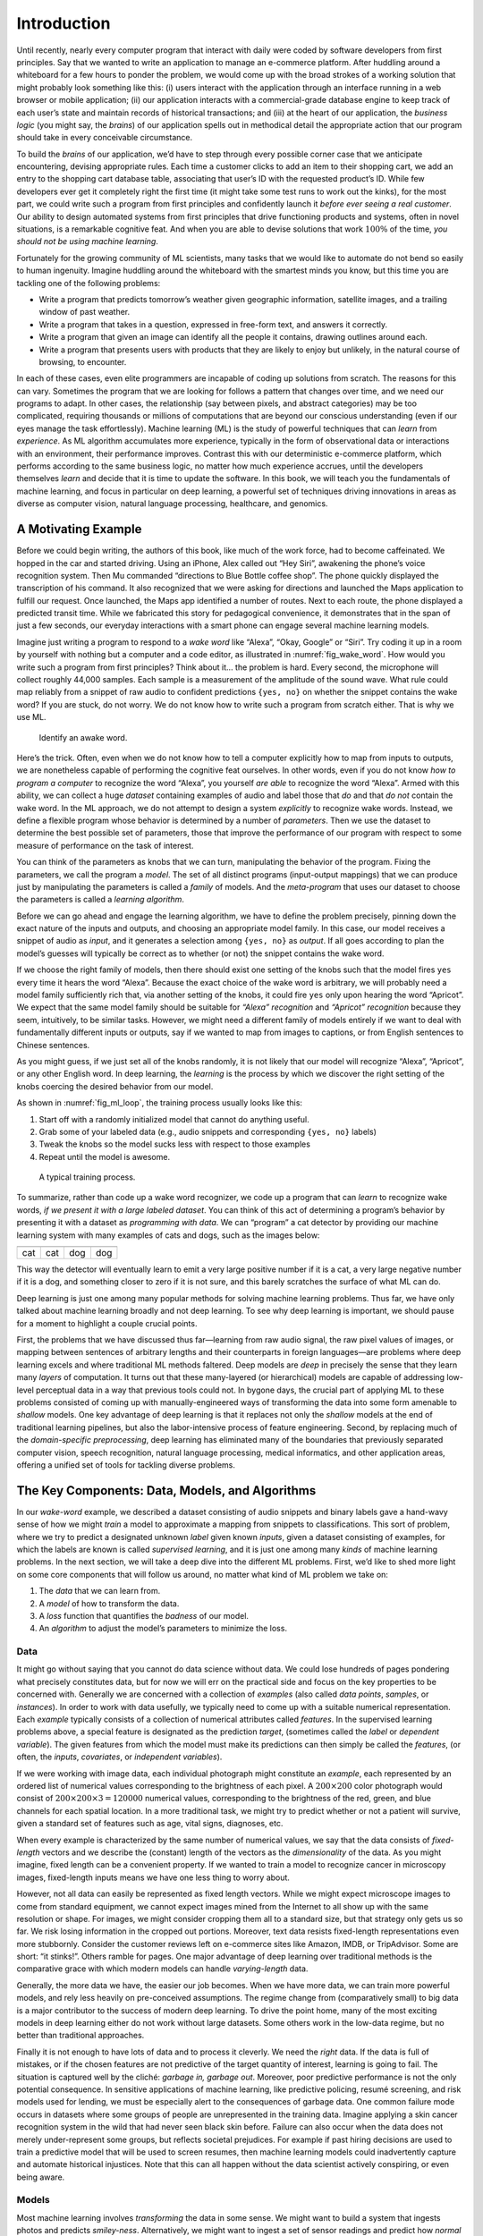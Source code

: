 
.. _chap_introduction:

Introduction
============


Until recently, nearly every computer program that interact with daily
were coded by software developers from first principles. Say that we
wanted to write an application to manage an e-commerce platform. After
huddling around a whiteboard for a few hours to ponder the problem, we
would come up with the broad strokes of a working solution that might
probably look something like this: (i) users interact with the
application through an interface running in a web browser or mobile
application; (ii) our application interacts with a commercial-grade
database engine to keep track of each user’s state and maintain records
of historical transactions; and (iii) at the heart of our application,
the *business logic* (you might say, the *brains*) of our application
spells out in methodical detail the appropriate action that our program
should take in every conceivable circumstance.

To build the *brains* of our application, we’d have to step through
every possible corner case that we anticipate encountering, devising
appropriate rules. Each time a customer clicks to add an item to their
shopping cart, we add an entry to the shopping cart database table,
associating that user’s ID with the requested product’s ID. While few
developers ever get it completely right the first time (it might take
some test runs to work out the kinks), for the most part, we could write
such a program from first principles and confidently launch it *before
ever seeing a real customer*. Our ability to design automated systems
from first principles that drive functioning products and systems, often
in novel situations, is a remarkable cognitive feat. And when you are
able to devise solutions that work :math:`100\%` of the time, *you
should not be using machine learning*.

Fortunately for the growing community of ML scientists, many tasks that
we would like to automate do not bend so easily to human ingenuity.
Imagine huddling around the whiteboard with the smartest minds you know,
but this time you are tackling one of the following problems:

-  Write a program that predicts tomorrow’s weather given geographic
   information, satellite images, and a trailing window of past weather.
-  Write a program that takes in a question, expressed in free-form
   text, and answers it correctly.
-  Write a program that given an image can identify all the people it
   contains, drawing outlines around each.
-  Write a program that presents users with products that they are
   likely to enjoy but unlikely, in the natural course of browsing, to
   encounter.

In each of these cases, even elite programmers are incapable of coding
up solutions from scratch. The reasons for this can vary. Sometimes the
program that we are looking for follows a pattern that changes over
time, and we need our programs to adapt. In other cases, the
relationship (say between pixels, and abstract categories) may be too
complicated, requiring thousands or millions of computations that are
beyond our conscious understanding (even if our eyes manage the task
effortlessly). Machine learning (ML) is the study of powerful techniques
that can *learn* from *experience*. As ML algorithm accumulates more
experience, typically in the form of observational data or interactions
with an environment, their performance improves. Contrast this with our
deterministic e-commerce platform, which performs according to the same
business logic, no matter how much experience accrues, until the
developers themselves *learn* and decide that it is time to update the
software. In this book, we will teach you the fundamentals of machine
learning, and focus in particular on deep learning, a powerful set of
techniques driving innovations in areas as diverse as computer vision,
natural language processing, healthcare, and genomics.

A Motivating Example
--------------------

Before we could begin writing, the authors of this book, like much of
the work force, had to become caffeinated. We hopped in the car and
started driving. Using an iPhone, Alex called out “Hey Siri”, awakening
the phone’s voice recognition system. Then Mu commanded “directions to
Blue Bottle coffee shop”. The phone quickly displayed the transcription
of his command. It also recognized that we were asking for directions
and launched the Maps application to fulfill our request. Once launched,
the Maps app identified a number of routes. Next to each route, the
phone displayed a predicted transit time. While we fabricated this story
for pedagogical convenience, it demonstrates that in the span of just a
few seconds, our everyday interactions with a smart phone can engage
several machine learning models.

Imagine just writing a program to respond to a *wake word* like “Alexa”,
“Okay, Google” or “Siri”. Try coding it up in a room by yourself with
nothing but a computer and a code editor, as illustrated in
:numref:`fig_wake_word`. How would you write such a program from first
principles? Think about it… the problem is hard. Every second, the
microphone will collect roughly 44,000 samples. Each sample is a
measurement of the amplitude of the sound wave. What rule could map
reliably from a snippet of raw audio to confident predictions
``{yes, no}`` on whether the snippet contains the wake word? If you are
stuck, do not worry. We do not know how to write such a program from
scratch either. That is why we use ML.

.. _fig_wake_word:

.. figure:: ../img/wake-word.svg

   Identify an awake word.


Here’s the trick. Often, even when we do not know how to tell a computer
explicitly how to map from inputs to outputs, we are nonetheless capable
of performing the cognitive feat ourselves. In other words, even if you
do not know *how to program a computer* to recognize the word “Alexa”,
you yourself *are able* to recognize the word “Alexa”. Armed with this
ability, we can collect a huge *dataset* containing examples of audio
and label those that *do* and that *do not* contain the wake word. In
the ML approach, we do not attempt to design a system *explicitly* to
recognize wake words. Instead, we define a flexible program whose
behavior is determined by a number of *parameters*. Then we use the
dataset to determine the best possible set of parameters, those that
improve the performance of our program with respect to some measure of
performance on the task of interest.

You can think of the parameters as knobs that we can turn, manipulating
the behavior of the program. Fixing the parameters, we call the program
a *model*. The set of all distinct programs (input-output mappings) that
we can produce just by manipulating the parameters is called a *family*
of models. And the *meta-program* that uses our dataset to choose the
parameters is called a *learning algorithm*.

Before we can go ahead and engage the learning algorithm, we have to
define the problem precisely, pinning down the exact nature of the
inputs and outputs, and choosing an appropriate model family. In this
case, our model receives a snippet of audio as *input*, and it generates
a selection among ``{yes, no}`` as *output*. If all goes according to
plan the model’s guesses will typically be correct as to whether (or
not) the snippet contains the wake word.

If we choose the right family of models, then there should exist one
setting of the knobs such that the model fires ``yes`` every time it
hears the word “Alexa”. Because the exact choice of the wake word is
arbitrary, we will probably need a model family sufficiently rich that,
via another setting of the knobs, it could fire ``yes`` only upon
hearing the word “Apricot”. We expect that the same model family should
be suitable for *“Alexa” recognition* and *“Apricot” recognition*
because they seem, intuitively, to be similar tasks. However, we might
need a different family of models entirely if we want to deal with
fundamentally different inputs or outputs, say if we wanted to map from
images to captions, or from English sentences to Chinese sentences.

As you might guess, if we just set all of the knobs randomly, it is not
likely that our model will recognize “Alexa”, “Apricot”, or any other
English word. In deep learning, the *learning* is the process by which
we discover the right setting of the knobs coercing the desired behavior
from our model.

As shown in :numref:`fig_ml_loop`, the training process usually looks
like this:

1. Start off with a randomly initialized model that cannot do anything
   useful.
2. Grab some of your labeled data (e.g., audio snippets and
   corresponding ``{yes, no}`` labels)
3. Tweak the knobs so the model sucks less with respect to those
   examples
4. Repeat until the model is awesome.

.. _fig_ml_loop:

.. figure:: ../img/ml-loop.svg

   A typical training process.


To summarize, rather than code up a wake word recognizer, we code up a
program that can *learn* to recognize wake words, *if we present it with
a large labeled dataset*. You can think of this act of determining a
program’s behavior by presenting it with a dataset as *programming with
data*. We can “program” a cat detector by providing our machine learning
system with many examples of cats and dogs, such as the images below:

+--------+--------+--------+--------+
| |cat1| | |cat2| | |dog1| | |dog2| |
+========+========+========+========+
| cat    | cat    | dog    | dog    |
+--------+--------+--------+--------+

This way the detector will eventually learn to emit a very large
positive number if it is a cat, a very large negative number if it is a
dog, and something closer to zero if it is not sure, and this barely
scratches the surface of what ML can do.

Deep learning is just one among many popular methods for solving machine
learning problems. Thus far, we have only talked about machine learning
broadly and not deep learning. To see why deep learning is important, we
should pause for a moment to highlight a couple crucial points.

First, the problems that we have discussed thus far—learning from raw
audio signal, the raw pixel values of images, or mapping between
sentences of arbitrary lengths and their counterparts in foreign
languages—are problems where deep learning excels and where traditional
ML methods faltered. Deep models are *deep* in precisely the sense that
they learn many *layers* of computation. It turns out that these
many-layered (or hierarchical) models are capable of addressing
low-level perceptual data in a way that previous tools could not. In
bygone days, the crucial part of applying ML to these problems consisted
of coming up with manually-engineered ways of transforming the data into
some form amenable to *shallow* models. One key advantage of deep
learning is that it replaces not only the *shallow* models at the end of
traditional learning pipelines, but also the labor-intensive process of
feature engineering. Second, by replacing much of the *domain-specific
preprocessing*, deep learning has eliminated many of the boundaries that
previously separated computer vision, speech recognition, natural
language processing, medical informatics, and other application areas,
offering a unified set of tools for tackling diverse problems.

The Key Components: Data, Models, and Algorithms
------------------------------------------------

In our *wake-word* example, we described a dataset consisting of audio
snippets and binary labels gave a hand-wavy sense of how we might
*train* a model to approximate a mapping from snippets to
classifications. This sort of problem, where we try to predict a
designated unknown *label* given known *inputs*, given a dataset
consisting of examples, for which the labels are known is called
*supervised learning*, and it is just one among many *kinds* of machine
learning problems. In the next section, we will take a deep dive into
the different ML problems. First, we’d like to shed more light on some
core components that will follow us around, no matter what kind of ML
problem we take on:

1. The *data* that we can learn from.
2. A *model* of how to transform the data.
3. A *loss* function that quantifies the *badness* of our model.
4. An *algorithm* to adjust the model’s parameters to minimize the loss.

Data
~~~~

It might go without saying that you cannot do data science without data.
We could lose hundreds of pages pondering what precisely constitutes
data, but for now we will err on the practical side and focus on the key
properties to be concerned with. Generally we are concerned with a
collection of *examples* (also called *data points*, *samples*, or
*instances*). In order to work with data usefully, we typically need to
come up with a suitable numerical representation. Each *example*
typically consists of a collection of numerical attributes called
*features*. In the supervised learning problems above, a special feature
is designated as the prediction *target*, (sometimes called the *label*
or *dependent variable*). The given features from which the model must
make its predictions can then simply be called the *features*, (or
often, the *inputs*, *covariates*, or *independent variables*).

If we were working with image data, each individual photograph might
constitute an *example*, each represented by an ordered list of
numerical values corresponding to the brightness of each pixel. A
:math:`200\times 200` color photograph would consist of
:math:`200\times200\times3=120000` numerical values, corresponding to
the brightness of the red, green, and blue channels for each spatial
location. In a more traditional task, we might try to predict whether or
not a patient will survive, given a standard set of features such as
age, vital signs, diagnoses, etc.

When every example is characterized by the same number of numerical
values, we say that the data consists of *fixed-length* vectors and we
describe the (constant) length of the vectors as the *dimensionality* of
the data. As you might imagine, fixed length can be a convenient
property. If we wanted to train a model to recognize cancer in
microscopy images, fixed-length inputs means we have one less thing to
worry about.

However, not all data can easily be represented as fixed length vectors.
While we might expect microscope images to come from standard equipment,
we cannot expect images mined from the Internet to all show up with the
same resolution or shape. For images, we might consider cropping them
all to a standard size, but that strategy only gets us so far. We risk
losing information in the cropped out portions. Moreover, text data
resists fixed-length representations even more stubbornly. Consider the
customer reviews left on e-commerce sites like Amazon, IMDB, or
TripAdvisor. Some are short: “it stinks!”. Others ramble for pages. One
major advantage of deep learning over traditional methods is the
comparative grace with which modern models can handle *varying-length*
data.

Generally, the more data we have, the easier our job becomes. When we
have more data, we can train more powerful models, and rely less heavily
on pre-conceived assumptions. The regime change from (comparatively
small) to big data is a major contributor to the success of modern deep
learning. To drive the point home, many of the most exciting models in
deep learning either do not work without large datasets. Some others
work in the low-data regime, but no better than traditional approaches.

Finally it is not enough to have lots of data and to process it
cleverly. We need the *right* data. If the data is full of mistakes, or
if the chosen features are not predictive of the target quantity of
interest, learning is going to fail. The situation is captured well by
the cliché: *garbage in, garbage out*. Moreover, poor predictive
performance is not the only potential consequence. In sensitive
applications of machine learning, like predictive policing, resumé
screening, and risk models used for lending, we must be especially alert
to the consequences of garbage data. One common failure mode occurs in
datasets where some groups of people are unrepresented in the training
data. Imagine applying a skin cancer recognition system in the wild that
had never seen black skin before. Failure can also occur when the data
does not merely under-represent some groups, but reflects societal
prejudices. For example if past hiring decisions are used to train a
predictive model that will be used to screen resumes, then machine
learning models could inadvertently capture and automate historical
injustices. Note that this can all happen without the data scientist
actively conspiring, or even being aware.

Models
~~~~~~

Most machine learning involves *transforming* the data in some sense. We
might want to build a system that ingests photos and predicts
*smiley-ness*. Alternatively, we might want to ingest a set of sensor
readings and predict how *normal* vs *anomalous* the readings are. By
*model*, we denote the computational machinery for ingesting data of one
type, and spitting out predictions of a possibly different type. In
particular, we are interested in statistical models that can be
estimated from data. While simple models are perfectly capable of
addressing appropriately simple problems the problems that we focus on
in this book stretch the limits of classical methods. Deep learning is
differentiated from classical approaches principally by the set of
powerful models that it focuses on. These models consist of many
successive transformations of the data that are chained together top to
bottom, thus the name *deep learning*. On our way to discussing deep
neural networks, we will discuss some more traditional methods.

Objective functions
~~~~~~~~~~~~~~~~~~~

Earlier, we introduced machine learning as “learning from experience”.
By *learning* here, we mean *improving* at some task over time. But who
is to say what constitutes an improvement? You might imagine that we
could propose to update our model, and some people might disagree on
whether the proposed update constituted an improvement or a decline.

In order to develop a formal mathematical system of learning machines,
we need to have formal measures of how good (or bad) our models are. In
machine learning, and optimization more generally, we call these
objective functions. By convention, we usually define objective
functions so that *lower* is *better*. This is merely a convention. You
can take any function :math:`f` for which higher is better, and turn it
into a new function :math:`f'` that is qualitatively identical but for
which lower is better by setting :math:`f' = -f`. Because lower is
better, these functions are sometimes called *loss functions* or *cost
functions*.

When trying to predict numerical values, the most common objective
function is squared error :math:`(y-\hat{y})^2`. For classification, the
most common objective is to minimize error rate, i.e., the fraction of
instances on which our predictions disagree with the ground truth. Some
objectives (like squared error) are easy to optimize. Others (like error
rate) are difficult to optimize directly, owing to non-differentiability
or other complications. In these cases, it is common to optimize a
*surrogate objective*.

Typically, the loss function is defined with respect to the model’s
parameters and depends upon the dataset. The best values of our model’s
parameters are learned by minimizing the loss incurred on a *training
set* consisting of some number of *examples* collected for training.
However, doing well on the training data does not guarantee that we will
do well on (unseen) test data. So we will typically want to split the
available data into two partitions: the training data (for fitting model
parameters) and the test data (which is held out for evaluation),
reporting the following two quantities:

-  **Training Error:** The error on that data on which the model was
   trained. You could think of this as being like a student’s scores on
   practice exams used to prepare for some real exam. Even if the
   results are encouraging, that does not guarantee success on the final
   exam.
-  **Test Error:** This is the error incurred on an unseen test set.
   This can deviate significantly from the training error. When a model
   performs well on the training data but fails to generalize to unseen
   data, we say that it is *overfitting*. In real-life terms, this is
   like flunking the real exam despite doing well on practice exams.

Optimization algorithms
~~~~~~~~~~~~~~~~~~~~~~~

Once we have got some data source and representation, a model, and a
well-defined objective function, we need an algorithm capable of
searching for the best possible parameters for minimizing the loss
function. The most popular optimization algorithms for neural networks
follow an approach called gradient descent. In short, at each step, they
check to see, for each parameter, which way the training set loss would
move if you perturbed that parameter just a small amount. They then
update the parameter in the direction that reduces the loss.

Kinds of Machine Learning
-------------------------

In the following sections, we discuss a few *kinds* of machine learning
problems in greater detail. We begin with a list of *objectives*, i.e.,
a list of things that we would like machine learning to do. Note that
the objectives are complemented with a set of techniques of *how* to
accomplish them, including types of data, models, training techniques,
etc. The list below is just a sampling of the problems ML can tackle to
motivate the reader and provide us with some common language for when we
talk about more problems throughout the book.

Supervised learning
~~~~~~~~~~~~~~~~~~~

Supervised learning addresses the task of predicting *targets* given
*inputs*. The targets, which we often call *labels*, are generally
denoted by *y*. The input data, also called the *features* or
covariates, are typically denoted :math:`\mathbf{x}`. Each (input,
target) pair is called an *examples* or an *instances*. Some times, when
the context is clear, we may use the term examples, to refer to a
collection of inputs, even when the corresponding targets are unknown.
We denote any particular instance with a subscript, typically :math:`i`,
for instance (:math:`\mathbf{x}_i, y_i`). A dataset is a collection of
:math:`n` instances :math:`\{\mathbf{x}_i, y_i\}_{i=1}^n`. Our goal is
to produce a model :math:`f_\theta` that maps any input
:math:`\mathbf{x}_i` to a prediction :math:`f_{\theta}(\mathbf{x}_i)`.

To ground this description in a concrete example, if we were working in
healthcare, then we might want to predict whether or not a patient would
have a heart attack. This observation, *heart attack* or *no heart
attack*, would be our label :math:`y`. The input data :math:`\mathbf{x}`
might be vital signs such as heart rate, diastolic and systolic blood
pressure, etc.

The supervision comes into play because for choosing the parameters
:math:`\theta`, we (the supervisors) provide the model with a dataset
consisting of *labeled examples* (:math:`\mathbf{x}_i, y_i`), where each
example :math:`\mathbf{x}_i` is matched with the correct label.

In probabilistic terms, we typically are interested in estimating the
conditional probability :math:`P(y|x)`. While it is just one among
several paradigms within machine learning, supervised learning accounts
for the majority of successful applications of machine learning in
industry. Partly, that is because many important tasks can be described
crisply as estimating the probability of something unknown given a
particular set of available data:

-  Predict cancer vs not cancer, given a CT image.
-  Predict the correct translation in French, given a sentence in
   English.
-  Predict the price of a stock next month based on this month’s
   financial reporting data.

Even with the simple description “predict targets from inputs”
supervised learning can take a great many forms and require a great many
modeling decisions, depending on (among other considerations) the type,
size, and the number of inputs and outputs. For example, we use
different models to process sequences (like strings of text or time
series data) and for processing fixed-length vector representations. We
will visit many of these problems in depth throughout the first 9 parts
of this book.

Informally, the learning process looks something like this: Grab a big
collection of examples for which the covariates are known and select
from them a random subset, acquiring the ground truth labels for each.
Sometimes these labels might be available data that has already been
collected (e.g., did a patient die within the following year?) and other
times we might need to employ human annotators to label the data, (e.g.,
assigning images to categories).

Together, these inputs and corresponding labels comprise the training
set. We feed the training dataset into a supervised learning algorithm,
a function that takes as input a dataset and outputs another function,
*the learned model*. Finally, we can feed previously unseen inputs to
the learned model, using its outputs as predictions of the corresponding
label. The full process in drawn in :numref:`fig_supervised_learning`.

.. _fig_supervised_learning:

.. figure:: ../img/supervised-learning.svg

   Supervised learning.


Regression
^^^^^^^^^^

Perhaps the simplest supervised learning task to wrap your head around
is *regression*. Consider, for example a set of data harvested from a
database of home sales. We might construct a table, where each row
corresponds to a different house, and each column corresponds to some
relevant attribute, such as the square footage of a house, the number of
bedrooms, the number of bathrooms, and the number of minutes (walking)
to the center of town. In this dataset each *example* would be a
specific house, and the corresponding *feature vector* would be one row
in the table.

If you live in New York or San Francisco, and you are not the CEO of
Amazon, Google, Microsoft, or Facebook, the (sq. footage, no. of
bedrooms, no. of bathrooms, walking distance) feature vector for your
home might look something like: :math:`[100, 0, .5, 60]`. However, if
you live in Pittsburgh, it might look more like
:math:`[3000, 4, 3, 10]`. Feature vectors like this are essential for
most classic machine learning algorithms. We will continue to denote the
feature vector correspond to any example :math:`i` as
:math:`\mathbf{x}_i` and we can compactly refer to the full table
containing all of the feature vectors as :math:`X`.

What makes a problem a *regression* is actually the outputs. Say that
you are in the market for a new home. You might want to estimate the
fair market value of a house, given some features like these. The target
value, the price of sale, is a *real number*. If you remember the formal
definition of the reals you might be scratching your head now. Homes
probably never sell for fractions of a cent, let alone prices expressed
as irrational numbers. In cases like this, when the target is actually
discrete, but where the rounding takes place on a sufficiently fine
scale, we will abuse language just a bit cn continue to describe our
outputs and targets as real-valued numbers.

We denote any individual target :math:`y_i` (corresponding to example
:math:`\mathbf{x_i}`) and the set of all targets :math:`\mathbf{y}`
(corresponding to all examples :math:`X`). When our targets take on
arbitrary values in some range, we call this a regression problem. Our
goal is to produce a model whose predictions closely approximate the
actual target values. We denote the predicted target for any instance
:math:`\hat{y}_i`. Do not worry if the notation is bogging you down. We
will unpack it more thoroughly in the subsequent chapters.

Lots of practical problems are well-described regression problems.
Predicting the rating that a user will assign to a movie can be thought
of as a regression problem and if you designed a great algorithm to
accomplish this feat in 2009, you might have won the `1-million-dollar
Netflix prize <https://en.wikipedia.org/wiki/Netflix_Prize>`__.
Predicting the length of stay for patients in the hospital is also a
regression problem. A good rule of thumb is that any *How much?* or *How
many?* problem should suggest regression.

-  “How many hours will this surgery take?”: *regression*
-  “How many dogs are in this photo?”: *regression*.

However, if you can easily pose your problem as “Is this a \_ ?”, then
it is likely, classification, a different kind of supervised problem
that we will cover next. Even if you have never worked with machine
learning before, you have probably worked through a regression problem
informally. Imagine, for example, that you had your drains repaired and
that your contractor spent :math:`x_1=3` hours removing gunk from your
sewage pipes. Then she sent you a bill of :math:`y_1 = \$350`. Now
imagine that your friend hired the same contractor for :math:`x_2 = 2`
hours and that she received a bill of :math:`y_2 = \$250`. If someone
then asked you how much to expect on their upcoming gunk-removal invoice
you might make some reasonable assumptions, such as more hours worked
costs more dollars. You might also assume that there is some base charge
and that the contractor then charges per hour. If these assumptions held
true, then given these two data points, you could already identify the
contractor’s pricing structure: $100 per hour plus $50 to show up at
your house. If you followed that much then you already understand the
high-level idea behind linear regression (and you just implicitly
designed a linear model with a bias term).

In this case, we could produce the parameters that exactly matched the
contractor’s prices. Sometimes that is not possible, e.g., if some of
the variance owes to some factors besides your two features. In these
cases, we will try to learn models that minimize the distance between
our predictions and the observed values. In most of our chapters, we
will focus on one of two very common losses, the `L1
loss <http://mxnet.incubator.apache.org/api/python/gluon/loss.html#mxnet.gluon.loss.L1Loss>`__
where

.. math:: l(y, y') = \sum_i |y_i-y_i'|

and the least mean squares loss, or `L2
loss <http://mxnet.incubator.apache.org/api/python/gluon/loss.html#mxnet.gluon.loss.L2Loss>`__,
where

.. math:: l(y, y') = \sum_i (y_i - y_i')^2.

As we will see later, the :math:`L_2` loss corresponds to the assumption
that our data was corrupted by Gaussian noise, whereas the :math:`L_1`
loss corresponds to an assumption of noise from a Laplace distribution.

Classification
^^^^^^^^^^^^^^

While regression models are great for addressing *how many?* questions,
lots of problems do not bend comfortably to this template. For example,
a bank wants to add check scanning to their mobile app. This would
involve the customer snapping a photo of a check with their smart
phone’s camera and the machine learning model would need to be able to
automatically understand text seen in the image. It would also need to
understand hand-written text to be even more robust. This kind of system
is referred to as optical character recognition (OCR), and the kind of
problem it addresses is called *classification*. It is treated with a
different set of algorithms than those used for regression (although
many techniques will carry over).

In classification, we want our model to look at a feature vector, e.g.,
the pixel values in an image, and then predict which category (formally
called *classes*), among some (discrete) set of options, an example
belongs. For hand-written digits, we might have 10 classes,
corresponding to the digits 0 through 9. The simplest form of
classification is when there are only two classes, a problem which we
call binary classification. For example, our dataset :math:`X` could
consist of images of animals and our *labels* :math:`Y` might be the
classes :math:`\mathrm{\{cat, dog\}}`. While in regression, we sought a
*regressor* to output a real value :math:`\hat{y}`, in classification,
we seek a *classifier*, whose output :math:`\hat{y}` is the predicted
class assignment.

For reasons that we will get into as the book gets more technical, it
can be hard to optimize a model that can only output a hard categorical
assignment, e.g., either *cat* or *dog*. In these cases, it is usually
much easier to instead express our model in the language of
probabilities. Given an example :math:`x`, our model assigns a
probability :math:`\hat{y}_k` to each label :math:`k`. Because these are
probabilities, they need to be positive numbers and add up to :math:`1`
and thus we only need :math:`K-1` numbers to assign probabilities of
:math:`K` categories. This is easy to see for binary classification. If
there is a :math:`0.6` (:math:`60\%`) probability that an unfair coin
comes up heads, then there is a :math:`0.4` (:math:`40\%`) probability
that it comes up tails. Returning to our animal classification example,
a classifier might see an image and output the probability that the
image is a cat :math:`P(y=\text{cat} \mid x) = 0.9`. We can interpret
this number by saying that the classifier is :math:`90\%` sure that the
image depicts a cat. The magnitude of the probability for the predicted
class conveys one notion of uncertainty. It is not the only notion of
uncertainty and we will discuss others in more advanced chapters.

When we have more than two possible classes, we call the problem
*multiclass classification*. Common examples include hand-written
character recognition ``[0, 1, 2, 3 ... 9, a, b, c, ...]``. While we
attacked regression problems by trying to minimize the L1 or L2 loss
functions, the common loss function for classification problems is
called cross-entropy. In MXNet Gluon, the corresponding loss function
can be found
`here <https://mxnet.incubator.apache.org/api/python/gluon/loss.html#mxnet.gluon.loss.SoftmaxCrossEntropyLoss>`__.

Note that the most likely class is not necessarily the one that you are
going to use for your decision. Assume that you find this beautiful
mushroom in your backyard as shown in :numref:`fig_death_cap`.

.. _fig_death_cap:

.. figure:: ../img/death_cap.jpg
   :width: 200px

   Death cap—do not eat!



Now, assume that you built a classifier and trained it to predict if a
mushroom is poisonous based on a photograph. Say our poison-detection
classifier outputs :math:`P(y=\mathrm{death cap}|\mathrm{image}) = 0.2`.
In other words, the classifier is :math:`80\%` sure that our mushroom
*is not* a death cap. Still, you’d have to be a fool to eat it. That is
because the certain benefit of a delicious dinner is not worth a
:math:`20\%` risk of dying from it. In other words, the effect of the
*uncertain risk* outweighs the benefit by far. We can look at this more
formally. Basically, we need to compute the expected risk that we incur,
i.e., we need to multiply the probability of the outcome with the
benefit (or harm) associated with it:

.. math:: L(\mathrm{action}| x) = E_{y \sim p(y| x)}[\mathrm{loss}(\mathrm{action},y)].

Hence, the loss :math:`L` incurred by eating the mushroom is
:math:`L(a=\mathrm{eat}| x) = 0.2 * \infty + 0.8 * 0 = \infty`, whereas
the cost of discarding it is
:math:`L(a=\mathrm{discard}| x) = 0.2 * 0 + 0.8 * 1 = 0.8`.

Our caution was justified: as any mycologist would tell us, the above
mushroom actually *is* a death cap. Classification can get much more
complicated than just binary, multiclass, or even multi-label
classification. For instance, there are some variants of classification
for addressing hierarchies. Hierarchies assume that there exist some
relationships among the many classes. So not all errors are equal—if we
must err, we would prefer to misclassify to a related class rather than
to a distant class. Usually, this is referred to as *hierarchical
classification*. One early example is due to
`Linnaeus <https://en.wikipedia.org/wiki/Carl_Linnaeus>`__, who
organized the animals in a hierarchy.

In the case of animal classification, it might not be so bad to mistake
a poodle for a schnauzer, but our model would pay a huge penalty if it
confused a poodle for a dinosaur. Which hierarchy is relevant might
depend on how you plan to use the model. For example, rattle snakes and
garter snakes might be close on the phylogenetic tree, but mistaking a
rattler for a garter could be deadly.

Tagging
^^^^^^^

Some classification problems do not fit neatly into the binary or
multiclass classification setups. For example, we could train a normal
binary classifier to distinguish cats from dogs. Given the current state
of computer vision, we can do this easily, with off-the-shelf tools.
Nonetheless, no matter how accurate our model gets, we might find
ourselves in trouble when the classifier encounters an image of the Town
Musicians of Bremen.

.. _subsec_recommender_systems:

.. figure:: ../img/stackedanimals.jpg
   :width: 300px

   A cat, a roster, a dog and a donkey


As you can see, there is a cat in the picture, and a rooster, a dog, a
donkey and a bird, with some trees in the background. Depending on what
we want to do with our model ultimately, treating this as a binary
classification problem might not make a lot of sense. Instead, we might
want to give the model the option of saying the image depicts a cat
*and* a dog *and* a donkey *and* a rooster *and* a bird.

The problem of learning to predict classes that are *not mutually
exclusive* is called multi-label classification. Auto-tagging problems
are typically best described as multi-label classification problems.
Think of the tags people might apply to posts on a tech blog, e.g.,
“machine learning”, “technology”, “gadgets”, “programming languages”,
“linux”, “cloud computing”, “AWS”. A typical article might have 5-10
tags applied because these concepts are correlated. Posts about “cloud
computing” are likely to mention “AWS” and posts about “machine
learning” could also deal with “programming languages”.

We also have to deal with this kind of problem when dealing with the
biomedical literature, where correctly tagging articles is important
because it allows researchers to do exhaustive reviews of the
literature. At the National Library of Medicine, a number of
professional annotators go over each article that gets indexed in PubMed
to associate it with the relevant terms from MeSH, a collection of
roughly 28k tags. This is a time-consuming process and the annotators
typically have a one year lag between archiving and tagging. Machine
learning can be used here to provide provisional tags until each article
can have a proper manual review. Indeed, for several years, the BioASQ
organization has `hosted a competition <http://bioasq.org/>`__ to do
precisely this.

Search and ranking
^^^^^^^^^^^^^^^^^^

Sometimes we do not just want to assign each example to a bucket or to a
real value. In the field of information retrieval, we want to impose a
ranking on a set of items. Take web search for example, the goal is less
to determine whether a particular page is relevant for a query, but
rather, which one of the plethora of search results is *most relevant*
for a particular user. We really care about the ordering of the relevant
search results and our learning algorithm needs to produce ordered
subsets of elements from a larger set. In other words, if we are asked
to produce the first 5 letters from the alphabet, there is a difference
between returning ``A B C D E`` and ``C A B E D``. Even if the result
set is the same, the ordering within the set matters.

One possible solution to this problem is to first assign to every
element in the set a corresponding relevance score and then to retrieve
the top-rated elements.
`PageRank <https://en.wikipedia.org/wiki/PageRank>`__, the original
secret sauce behind the Google search engine was an early example of
such a scoring system but it was peculiar in that it did not depend on
the actual query. Here they relied on a simple relevance filter to
identify the set of relevant items and then on PageRank to order those
results that contained the query term. Nowadays, search engines use
machine learning and behavioral models to obtain query-dependent
relevance scores. There are entire academic conferences devoted to this
subject.

Recommender systems
^^^^^^^^^^^^^^^^^^^


Recommender systems are another problem setting that is related to
search and ranking. The problems are similar insofar as the goal is to
display a set of relevant items to the user. The main difference is the
emphasis on *personalization* to specific users in the context of
recommender systems. For instance, for movie recommendations, the
results page for a SciFi fan and the results page for a connoisseur of
Peter Sellers comedies might differ significantly. Similar problems pop
up in other recommendation settings, e.g., for retail products, music,
or news recommendation.

In some cases, customers provide explicit feedback communicating how
much they liked a particular product (e.g., the product ratings and
reviews on Amazon, IMDB, GoodReads, etc.). In some other cases, they
provide implicit feedback, e.g., by skipping titles on a playlist, which
might indicate dissatisfaction but might just indicate that the song was
inappropriate in context. In the simplest formulations, these systems
are trained to estimate some score :math:`y_{ij}`, such as an estimated
rating or the probability of purchase, given a user :math:`u_i` and
product :math:`p_j`.

Given such a model, then for any given user, we could retrieve the set
of objects with the largest scores :math:`y_{ij}`, which are could then
be recommended to the customer. Production systems are considerably more
advanced and take detailed user activity and item characteristics into
account when computing such scores. :numref:`fig_deeplearning_amazon`
is an example of deep learning books recommended by Amazon based on
personalization algorithms tuned to capture the author’s preferences.

.. _fig_deeplearning_amazon:

.. figure:: ../img/deeplearning_amazon.png

   Deep learning books recommended by Amazon.


Despite their tremendous economic value, recommendation systems naively
built on top of predictive models suffer some serious conceptual flaws.
To start, we only observe *censored feedback*. Users preferentially rate
movies that they feel strongly about: you might notice that items
receive many 5 and 1 star ratings but that there are conspicuously few
3-star ratings. Moreover, current purchase habits are often a result of
the recommendation algorithm currently in place, but learning algorithms
do not always take this detail into account. Thus it is possible for
feedback loops to form where a recommender system preferentially pushes
an item that is then taken to be better (due to greater purchases) and
in turn is recommended even more frequently. Many of these problems
about how to deal with censoring, incentives, and feedback loops, are
important open research questions.

Sequence Learning
^^^^^^^^^^^^^^^^^

So far, we have looked at problems where we have some fixed number of
inputs and produce a fixed number of outputs. Before we considered
predicting home prices from a fixed set of features: square footage,
number of bedrooms, number of bathrooms, walking time to downtown. We
also discussed mapping from an image (of fixed dimension) to the
predicted probabilities that it belongs to each of a fixed number of
classes, or taking a user ID and a product ID, and predicting a star
rating. In these cases, once we feed our fixed-length input into the
model to generate an output, the model immediately forgets what it just
saw.

This might be fine if our inputs truly all have the same dimensions and
if successive inputs truly have nothing to do with each other. But how
would we deal with video snippets? In this case, each snippet might
consist of a different number of frames. And our guess of what is going
on in each frame might be much stronger if we take into account the
previous or succeeding frames. Same goes for language. One popular deep
learning problem is machine translation: the task of ingesting sentences
in some source language and predicting their translation in another
language.

These problems also occur in medicine. We might want a model to monitor
patients in the intensive care unit and to fire off alerts if their risk
of death in the next 24 hours exceeds some threshold. We definitely
would not want this model to throw away everything it knows about the
patient history each hour and just make its predictions based on the
most recent measurements.

These problems are among the most exciting applications of machine
learning and they are instances of *sequence learning*. They require a
model to either ingest sequences of inputs or to emit sequences of
outputs (or both!). These latter problems are sometimes referred to as
``seq2seq`` problems. Language translation is a ``seq2seq`` problem.
Transcribing text from spoken speech is also a ``seq2seq`` problem.
While it is impossible to consider all types of sequence
transformations, a number of special cases are worth mentioning:

**Tagging and Parsing**. This involves annotating a text sequence with
attributes. In other words, the number of inputs and outputs is
essentially the same. For instance, we might want to know where the
verbs and subjects are. Alternatively, we might want to know which words
are the named entities. In general, the goal is to decompose and
annotate text based on structural and grammatical assumptions to get
some annotation. This sounds more complex than it actually is. Below is
a very simple example of annotating a sentence with tags indicating
which words refer to named entities.

.. |cat1| image:: ../img/cat1.png
.. |cat2| image:: ../img/cat2.jpg
.. |dog1| image:: ../img/dog1.jpg
.. |dog2| image:: ../img/dog2.jpg

.. code:: text

   Tom has dinner in Washington with Sally.
   Ent  -    -    -     Ent      -    Ent

**Automatic Speech Recognition**. With speech recognition, the input
sequence :math:`x` is an audio recording of a speaker (shown in
:numref:`fig_speech`), and the output :math:`y` is the textual
transcript of what the speaker said. The challenge is that there are
many more audio frames (sound is typically sampled at 8kHz or 16kHz)
than text, i.e., there is no 1:1 correspondence between audio and text,
since thousands of samples correspond to a single spoken word. These are
``seq2seq`` problems where the output is much shorter than the input.

.. _fig_speech:

.. figure:: ../img/speech.png
   :width: 700px

   ``-D-e-e-p- L-ea-r-ni-ng-``



**Text to Speech**. Text-to-Speech (TTS) is the inverse of speech
recognition. In other words, the input :math:`x` is text and the output
:math:`y` is an audio file. In this case, the output is *much longer*
than the input. While it is easy for *humans* to recognize a bad audio
file, this is not quite so trivial for computers.

**Machine Translation**. Unlike the case of speech recognition, where
corresponding inputs and outputs occur in the same order (after
alignment), in machine translation, order inversion can be vital. In
other words, while we are still converting one sequence into another,
neither the number of inputs and outputs nor the order of corresponding
data points are assumed to be the same. Consider the following
illustrative example of the peculiar tendency of Germans to place the
verbs at the end of sentences.

.. code:: text

   German:           Haben Sie sich schon dieses grossartige Lehrwerk angeschaut?
   English:          Did you already check out this excellent tutorial?
   Wrong alignment:  Did you yourself already this excellent tutorial looked-at?

Many related problems pop up in other learning tasks. For instance,
determining the order in which a user reads a Webpage is a
two-dimensional layout analysis problem. Dialogue problems exhibit all
kinds of additional complications, where determining what to say next
requires taking into account real-world knowledge and the prior state of
the conversation across long temporal distances. This is an active area
of research.

Unsupervised learning
~~~~~~~~~~~~~~~~~~~~~

All the examples so far were related to *Supervised Learning*, i.e.,
situations where we feed the model a giant dataset containing both the
features and corresponding target values. You could think of the
supervised learner as having an extremely specialized job and an
extremely anal boss. The boss stands over your shoulder and tells you
exactly what to do in every situation until you learn to map from
situations to actions. Working for such a boss sounds pretty lame. On
the other hand, it is easy to please this boss. You just recognize the
pattern as quickly as possible and imitate their actions.

In a completely opposite way, it could be frustrating to work for a boss
who has no idea what they want you to do. However, if you plan to be a
data scientist, you’d better get used to it. The boss might just hand
you a giant dump of data and tell you to *do some data science with it!*
This sounds vague because it is. We call this class of problems
*unsupervised learning*, and the type and number of questions we could
ask is limited only by our creativity. We will address a number of
unsupervised learning techniques in later chapters. To whet your
appetite for now, we describe a few of the questions you might ask:

-  Can we find a small number of prototypes that accurately summarize
   the data? Given a set of photos, can we group them into landscape
   photos, pictures of dogs, babies, cats, mountain peaks, etc.?
   Likewise, given a collection of users’ browsing activity, can we
   group them into users with similar behavior? This problem is
   typically known as *clustering*.
-  Can we find a small number of parameters that accurately capture the
   relevant properties of the data? The trajectories of a ball are quite
   well described by velocity, diameter, and mass of the ball. Tailors
   have developed a small number of parameters that describe human body
   shape fairly accurately for the purpose of fitting clothes. These
   problems are referred to as *subspace estimation* problems. If the
   dependence is linear, it is called *principal component analysis*.
-  Is there a representation of (arbitrarily structured) objects in
   Euclidean space (i.e., the space of vectors in :math:`\mathbb{R}^n`)
   such that symbolic properties can be well matched? This is called
   *representation learning* and it is used to describe entities and
   their relations, such as Rome :math:`-` Italy :math:`+` France
   :math:`=` Paris.
-  Is there a description of the root causes of much of the data that we
   observe? For instance, if we have demographic data about house
   prices, pollution, crime, location, education, salaries, etc., can we
   discover how they are related simply based on empirical data? The
   fields concerned with *causality* and *probabilistic graphical
   models* address this problem.
-  Another important and exciting recent development in unsupervised
   learning is the advent of *generative adversarial networks*. These
   give us a procedural way to synthesize data, even complicated
   structured data like images and audio. The underlying statistical
   mechanisms are tests to check whether real and fake data are the
   same. We will devote a few notebooks to them.

Interacting with an Environment
~~~~~~~~~~~~~~~~~~~~~~~~~~~~~~~

So far, we have not discussed where data actually comes from, or what
actually *happens* when a machine learning model generates an output.
That is because supervised learning and unsupervised learning do not
address these issues in a very sophisticated way. In either case, we
grab a big pile of data up front, then set our pattern recognition
machines in motion without ever interacting with the environment again.
Because all of the learning takes place after the algorithm is
disconnected from the environment, this is sometimes called *offline
learning*. For supervised learning, the process looks like
:numref:`fig_data_collection`.

.. _fig_data_collection:

.. figure:: ../img/data-collection.svg

   Collect data for supervised learning from an environment.


This simplicity of offline learning has its charms. The upside is we can
worry about pattern recognition in isolation, without any distraction
from these other problems. But the downside is that the problem
formulation is quite limiting. If you are more ambitious, or if you grew
up reading Asimov’s Robot Series, then you might imagine artificially
intelligent bots capable not only of making predictions, but of taking
actions in the world. We want to think about intelligent *agents*, not
just predictive *models*. That means we need to think about choosing
*actions*, not just making *predictions*. Moreover, unlike predictions,
actions actually impact the environment. If we want to train an
intelligent agent, we must account for the way its actions might impact
the future observations of the agent.

Considering the interaction with an environment opens a whole set of new
modeling questions. Does the environment:

-  Remember what we did previously?
-  Want to help us, e.g., a user reading text into a speech recognizer?
-  Want to beat us, i.e., an adversarial setting like spam filtering
   (against spammers) or playing a game (vs an opponent)?
-  Not care (as in many cases)?
-  Have shifting dynamics (does future data always resemble the past or
   do the patterns change over time, either naturally or in response to
   our automated tools)?

This last question raises the problem of *distribution shift*, (when
training and test data are different). It is a problem that most of us
have experienced when taking exams written by a lecturer, while the
homeworks were composed by her TAs. We will briefly describe
reinforcement learning and adversarial learning, two settings that
explicitly consider interaction with an environment.

Reinforcement learning
~~~~~~~~~~~~~~~~~~~~~~

If you are interested in using machine learning to develop an agent that
interacts with an environment and takes actions, then you are probably
going to wind up focusing on *reinforcement learning* (RL). This might
include applications to robotics, to dialogue systems, and even to
developing AI for video games. *Deep reinforcement learning* (DRL),
which applies deep neural networks to RL problems, has surged in
popularity. The breakthrough `deep Q-network that beat humans at Atari
games using only the visual
input <https://www.wired.com/2015/02/google-ai-plays-atari-like-pros/>`__,
and the `AlphaGo program that dethroned the world champion at the board
game
Go <https://www.wired.com/2017/05/googles-alphago-trounces-humans-also-gives-boost/>`__
are two prominent examples.

Reinforcement learning gives a very general statement of a problem, in
which an agent interacts with an environment over a series of
*timesteps*. At each timestep :math:`t`, the agent receives some
observation :math:`o_t` from the environment and must choose an action
:math:`a_t` that is subsequently transmitted back to the environment via
some mechanism (sometimes called an actuator). Finally, the agent
receives a reward :math:`r_t` from the environment. The agent then
receives a subsequent observation, and chooses a subsequent action, and
so on. The behavior of an RL agent is governed by a *policy*. In short,
a *policy* is just a function that maps from observations (of the
environment) to actions. The goal of reinforcement learning is to
produce a good policy.

.. figure:: ../img/rl-environment.svg

   The interaction between reinforcement learning and an environment.

It is hard to overstate the generality of the RL framework. For example,
we can cast any supervised learning problem as an RL problem. Say we had
a classification problem. We could create an RL agent with one *action*
corresponding to each class. We could then create an environment which
gave a reward that was exactly equal to the loss function from the
original supervised problem.

That being said, RL can also address many problems that supervised
learning cannot. For example, in supervised learning we always expect
that the training input comes associated with the correct label. But in
RL, we do not assume that for each observation, the environment tells us
the optimal action. In general, we just get some reward. Moreover, the
environment may not even tell us which actions led to the reward.

Consider for example the game of chess. The only real reward signal
comes at the end of the game when we either win, which we might assign a
reward of 1, or when we lose, which we could assign a reward of -1. So
reinforcement learners must deal with the *credit assignment problem*:
determining which actions to credit or blame for an outcome. The same
goes for an employee who gets a promotion on October 11. That promotion
likely reflects a large number of well-chosen actions over the previous
year. Getting more promotions in the future requires figuring out what
actions along the way led to the promotion.

Reinforcement learners may also have to deal with the problem of partial
observability. That is, the current observation might not tell you
everything about your current state. Say a cleaning robot found itself
trapped in one of many identical closets in a house. Inferring the
precise location (and thus state) of the robot might require considering
its previous observations before entering the closet.

Finally, at any given point, reinforcement learners might know of one
good policy, but there might be many other better policies that the
agent has never tried. The reinforcement learner must constantly choose
whether to *exploit* the best currently-known strategy as a policy, or
to *explore* the space of strategies, potentially giving up some
short-run reward in exchange for knowledge.

MDPs, bandits, and friends
^^^^^^^^^^^^^^^^^^^^^^^^^^

The general reinforcement learning problem is a very general setting.
Actions affect subsequent observations. Rewards are only observed
corresponding to the chosen actions. The environment may be either fully
or partially observed. Accounting for all this complexity at once may
ask too much of researchers. Moreover, not every practical problem
exhibits all this complexity. As a result, researchers have studied a
number of *special cases* of reinforcement learning problems.

When the environment is fully observed, we call the RL problem a *Markov
Decision Process* (MDP). When the state does not depend on the previous
actions, we call the problem a *contextual bandit problem*. When there
is no state, just a set of available actions with initially unknown
rewards, this problem is the classic *multi-armed bandit problem*.

Roots
-----

Although many deep learning methods are recent inventions, humans have
held the desire to analyze data and to predict future outcomes for
centuries. In fact, much of natural science has its roots in this. For
instance, the Bernoulli distribution is named after `Jacob Bernoulli
(1655-1705) <https://en.wikipedia.org/wiki/Jacob_Bernoulli>`__, and the
Gaussian distribution was discovered by `Carl Friedrich Gauss
(1777-1855) <https://en.wikipedia.org/wiki/Carl_Friedrich_Gauss>`__. He
invented for instance the least mean squares algorithm, which is still
used today for countless problems from insurance calculations to medical
diagnostics. These tools gave rise to an experimental approach in the
natural sciences—for instance, Ohm’s law relating current and voltage in
a resistor is perfectly described by a linear model.

Even in the middle ages, mathematicians had a keen intuition of
estimates. For instance, the geometry book of `Jacob Köbel
(1460-1533) <https://www.maa.org/press/periodicals/convergence/mathematical-treasures-jacob-kobels-geometry>`__
illustrates averaging the length of 16 adult men’s feet to obtain the
average foot length.

.. _fig_koebel:

.. figure:: ../img/koebel.jpg
   :width: 500px

   Estimating the length of a foot



:numref:`fig_koebel` illustrates how this estimator works. The 16
adult men were asked to line up in a row, when leaving church. Their
aggregate length was then divided by 16 to obtain an estimate for what
now amounts to 1 foot. This “algorithm” was later improved to deal with
misshapen feet—the 2 men with the shortest and longest feet respectively
were sent away, averaging only over the remainder. This is one of the
earliest examples of the trimmed mean estimate.

Statistics really took off with the collection and availability of data.
One of its titans, `Ronald Fisher
(1890-1962) <https://en.wikipedia.org/wiki/Ronald_Fisher>`__,
contributed significantly to its theory and also its applications in
genetics. Many of his algorithms (such as Linear Discriminant Analysis)
and formula (such as the Fisher Information Matrix) are still in
frequent use today (even the Iris dataset that he released in 1936 is
still used sometimes to illustrate machine learning algorithms). Fisher
was also a proponent of eugenics, which should remind us that the
morally dubious use data science has as long and enduring a history as
its productive use in industry and the natural sciences.

A second influence for machine learning came from Information Theory
`(Claude Shannon,
1916-2001) <https://en.wikipedia.org/wiki/Claude_Shannon>`__ and the
Theory of computation via `Alan Turing
(1912-1954) <https://en.wikipedia.org/wiki/Alan_Turing>`__. Turing posed
the question “can machines think?” in his famous paper `Computing
machinery and
intelligence <https://en.wikipedia.org/wiki/Computing_Machinery_and_Intelligence>`__
(Mind, October 1950). In what he described as the Turing test, a machine
can be considered intelligent if it is difficult for a human evaluator
to distinguish between the replies from a machine and a human based on
textual interactions.

Another influence can be found in neuroscience and psychology. After
all, humans clearly exhibit intelligent behavior. It is thus only
reasonable to ask whether one could explain and possibly reverse
engineer this capacity. One of the oldest algorithms inspired in this
fashion was formulated by `Donald Hebb
(1904-1985) <https://en.wikipedia.org/wiki/Donald_O._Hebb>`__. In his
groundbreaking book The Organization of Behavior
:cite:`Hebb.Hebb.1949`, he posited that neurons learn by positive
reinforcement. This became known as the Hebbian learning rule. It is the
prototype of Rosenblatt’s perceptron learning algorithm and it laid the
foundations of many stochastic gradient descent algorithms that underpin
deep learning today: reinforce desirable behavior and diminish
undesirable behavior to obtain good settings of the parameters in a
neural network.

Biological inspiration is what gave *neural networks* their name. For
over a century (dating back to the models of Alexander Bain, 1873 and
James Sherrington, 1890), researchers have tried to assemble
computational circuits that resemble networks of interacting neurons.
Over time, the interpretation of biology has become less literal but the
name stuck. At its heart, lie a few key principles that can be found in
most networks today:

-  The alternation of linear and nonlinear processing units, often
   referred to as *layers*.
-  The use of the chain rule (also known as *backpropagation*) for
   adjusting parameters in the entire network at once.

After initial rapid progress, research in neural networks languished
from around 1995 until 2005. This was due to a number of reasons.
Training a network is computationally very expensive. While RAM was
plentiful at the end of the past century, computational power was
scarce. Second, datasets were relatively small. In fact, Fisher’s Iris
dataset from 1932 was a popular tool for testing the efficacy of
algorithms. MNIST with its 60,000 handwritten digits was considered
huge.

Given the scarcity of data and computation, strong statistical tools
such as Kernel Methods, Decision Trees and Graphical Models proved
empirically superior. Unlike neural networks, they did not require weeks
to train and provided predictable results with strong theoretical
guarantees.

The Road to Deep Learning
-------------------------

Much of this changed with the ready availability of large amounts of
data, due to the World Wide Web, the advent of companies serving
hundreds of millions of users online, a dissemination of cheap, high
quality sensors, cheap data storage (Kryder’s law), and cheap
computation (Moore’s law), in particular in the form of GPUs, originally
engineered for computer gaming. Suddenly algorithms and models that
seemed computationally infeasible became relevant (and vice versa). This
is best illustrated in :numref:`tab_intro_decade`.

.. _tab_intro_decade:

.. table:: Dataset versus computer memory and computational power

   +-----------------+-----------------+-----------------+-----------------+
   | Decade          | Dataset         | Memory          | Floating Point  |
   |                 |                 |                 | Calculations    |
   |                 |                 |                 | per Second      |
   +=================+=================+=================+=================+
   | 1970            | 100 (Iris)      | 1 KB            | 100 KF (Intel   |
   |                 |                 |                 | 8080)           |
   +-----------------+-----------------+-----------------+-----------------+
   | 1980            | 1 K (House      | 100 KB          | 1 MF (Intel     |
   |                 | prices in       |                 | 80186)          |
   |                 | Boston)         |                 |                 |
   +-----------------+-----------------+-----------------+-----------------+
   | 1990            | 10 K (optical   | 10 MB           | 10 MF (Intel    |
   |                 | character       |                 | 80486)          |
   |                 | recognition)    |                 |                 |
   +-----------------+-----------------+-----------------+-----------------+
   | 2000            | 10 M (web       | 100 MB          | 1 GF (Intel     |
   |                 | pages)          |                 | Core)           |
   +-----------------+-----------------+-----------------+-----------------+
   | 2010            | 10 G            | 1 GB            | 1 TF (Nvidia    |
   |                 | (advertising)   |                 | C2050)          |
   +-----------------+-----------------+-----------------+-----------------+
   | 2020            | 1 T (social     | 100 GB          | 1 PF (Nvidia    |
   |                 | network)        |                 | DGX-2)          |
   +-----------------+-----------------+-----------------+-----------------+


It is evident that RAM has not kept pace with the growth in data. At the
same time, the increase in computational power has outpaced that of the
data available. This means that statistical models needed to become more
memory efficient (this is typically achieved by adding nonlinearities)
while simultaneously being able to spend more time on optimizing these
parameters, due to an increased compute budget. Consequently the sweet
spot in machine learning and statistics moved from (generalized) linear
models and kernel methods to deep networks. This is also one of the
reasons why many of the mainstays of deep learning, such as multilayer
perceptrons :cite:`McCulloch.Pitts.1943`, convolutional neural
networks :cite:`LeCun.Bottou.Bengio.ea.1998`, Long Short-Term Memory
:cite:`Hochreiter.Schmidhuber.1997`, and Q-Learning
:cite:`Watkins.Dayan.1992`, were essentially “rediscovered” in the
past decade, after laying comparatively dormant for considerable time.

The recent progress in statistical models, applications, and algorithms,
has sometimes been likened to the Cambrian Explosion: a moment of rapid
progress in the evolution of species. Indeed, the state of the art is
not just a mere consequence of available resources, applied to decades
old algorithms. Note that the list below barely scratches the surface of
the ideas that have helped researchers achieve tremendous progress over
the past decade.

-  Novel methods for capacity control, such as Dropout
   :cite:`Srivastava.Hinton.Krizhevsky.ea.2014` have helped to
   mitigate the danger of overfitting. This was achieved by applying
   noise injection :cite:`Bishop.1995` throughout the network,
   replacing weights by random variables for training purposes.
-  Attention mechanisms solved a second problem that had plagued
   statistics for over a century: how to increase the memory and
   complexity of a system without increasing the number of learnable
   parameters. :cite:`Bahdanau.Cho.Bengio.2014` found an elegant
   solution by using what can only be viewed as a learnable pointer
   structure. Rather than having to remember an entire sentence, e.g.,
   for machine translation in a fixed-dimensional representation, all
   that needed to be stored was a pointer to the intermediate state of
   the translation process. This allowed for significantly increased
   accuracy for long sentences, since the model no longer needed to
   remember the entire sentence before commencing the generation of a
   new sentence.
-  Multi-stage designs, e.g., via the Memory Networks (MemNets)
   :cite:`Sukhbaatar.Weston.Fergus.ea.2015` and the Neural
   Programmer-Interpreter :cite:`Reed.De-Freitas.2015` allowed
   statistical modelers to describe iterative approaches to reasoning.
   These tools allow for an internal state of the deep network to be
   modified repeatedly, thus carrying out subsequent steps in a chain of
   reasoning, similar to how a processor can modify memory for a
   computation.
-  Another key development was the invention of GANS
   :cite:`Goodfellow.Pouget-Abadie.Mirza.ea.2014`. Traditionally,
   statistical methods for density estimation and generative models
   focused on finding proper probability distributions and (often
   approximate) algorithms for sampling from them. As a result, these
   algorithms were largely limited by the lack of flexibility inherent
   in the statistical models. The crucial innovation in GANs was to
   replace the sampler by an arbitrary algorithm with differentiable
   parameters. These are then adjusted in such a way that the
   discriminator (effectively a two-sample test) cannot distinguish fake
   from real data. Through the ability to use arbitrary algorithms to
   generate data, it opened up density estimation to a wide variety of
   techniques. Examples of galloping Zebras
   :cite:`Zhu.Park.Isola.ea.2017` and of fake celebrity faces
   :cite:`Karras.Aila.Laine.ea.2017` are both testimony to this
   progress.
-  In many cases, a single GPU is insufficient to process the large
   amounts of data available for training. Over the past decade the
   ability to build parallel distributed training algorithms has
   improved significantly. One of the key challenges in designing
   scalable algorithms is that the workhorse of deep learning
   optimization, stochastic gradient descent, relies on relatively small
   minibatches of data to be processed. At the same time, small batches
   limit the efficiency of GPUs. Hence, training on 1024 GPUs with a
   minibatch size of, say 32 images per batch amounts to an aggregate
   minibatch of 32k images. Recent work, first by Li :cite:`Li.2017`,
   and subsequently by :cite:`You.Gitman.Ginsburg.2017` and
   :cite:`Jia.Song.He.ea.2018` pushed the size up to 64k observations,
   reducing training time for ResNet50 on ImageNet to less than 7
   minutes. For comparison—initially training times were measured in the
   order of days.
-  The ability to parallelize computation has also contributed quite
   crucially to progress in reinforcement learning, at least whenever
   simulation is an option. This has led to significant progress in
   computers achieving superhuman performance in Go, Atari games,
   Starcraft, and in physics simulations (e.g., using MuJoCo). See e.g.,
   :cite:`Silver.Huang.Maddison.ea.2016` for a description of how to
   achieve this in AlphaGo. In a nutshell, reinforcement learning works
   best if plenty of (state, action, reward)triples are available, i.e.,
   whenever it is possible to try out lots of things to learn how they
   relate to each other. Simulation provides such an avenue.
-  Deep Learning frameworks have played a crucial role in disseminating
   ideas. The first generation of frameworks allowing for easy modeling
   encompassed `Caffe <https://github.com/BVLC/caffe>`__,
   `Torch <https://github.com/torch>`__, and
   `Theano <https://github.com/Theano/Theano>`__. Many seminal papers
   were written using these tools. By now, they have been superseded by
   `TensorFlow <https://github.com/tensorflow/tensorflow>`__, often used
   via its high level API
   `Keras <https://github.com/keras-team/keras>`__,
   `CNTK <https://github.com/Microsoft/CNTK>`__, `Caffe
   2 <https://github.com/caffe2/caffe2>`__, and `Apache
   MxNet <https://github.com/apache/incubator-mxnet>`__. The third
   generation of tools, namely imperative tools for deep learning, was
   arguably spearheaded by
   `Chainer <https://github.com/chainer/chainer>`__, which used a syntax
   similar to Python NumPy to describe models. This idea was adopted by
   `PyTorch <https://github.com/pytorch/pytorch>`__ and the `Gluon
   API <https://github.com/apache/incubator-mxnet>`__ of MXNet. It is
   the latter group that this course uses to teach deep learning.

The division of labor between systems researchers building better tools
and statistical modelers building better networks has greatly simplified
things. For instance, training a linear logistic regression model used
to be a nontrivial homework problem, worthy to give to new machine
learning PhD students at Carnegie Mellon University in 2014. By now,
this task can be accomplished with less than 10 lines of code, putting
it firmly into the grasp of programmers.

Success Stories
---------------

Artificial Intelligence has a long history of delivering results that
would be difficult to accomplish otherwise. For instance, mail is sorted
using optical character recognition. These systems have been deployed
since the 90s (this is, after all, the source of the famous MNIST and
USPS sets of handwritten digits). The same applies to reading checks for
bank deposits and scoring creditworthiness of applicants. Financial
transactions are checked for fraud automatically. This forms the
backbone of many e-commerce payment systems, such as PayPal, Stripe,
AliPay, WeChat, Apple, Visa, MasterCard. Computer programs for chess
have been competitive for decades. Machine learning feeds search,
recommendation, personalization and ranking on the Internet. In other
words, artificial intelligence and machine learning are pervasive,
albeit often hidden from sight.

It is only recently that AI has been in the limelight, mostly due to
solutions to problems that were considered intractable previously.

-  Intelligent assistants, such as Apple’s Siri, Amazon’s Alexa, or
   Google’s assistant are able to answer spoken questions with a
   reasonable degree of accuracy. This includes menial tasks such as
   turning on light switches (a boon to the disabled) up to making
   barber’s appointments and offering phone support dialog. This is
   likely the most noticeable sign that AI is affecting our lives.
-  A key ingredient in digital assistants is the ability to recognize
   speech accurately. Gradually the accuracy of such systems has
   increased to the point where they reach human parity
   :cite:`Xiong.Wu.Alleva.ea.2018` for certain applications.
-  Object recognition likewise has come a long way. Estimating the
   object in a picture was a fairly challenging task in 2010. On the
   ImageNet benchmark :cite:`Lin.Lv.Zhu.ea.2010` achieved a top-5
   error rate of 28%. By 2017, :cite:`Hu.Shen.Sun.2018` reduced this
   error rate to 2.25%. Similarly stunning results have been achieved
   for identifying birds, or diagnosing skin cancer.
-  Games used to be a bastion of human intelligence. Starting from
   TDGammon [23], a program for playing Backgammon using temporal
   difference (TD) reinforcement learning, algorithmic and computational
   progress has led to algorithms for a wide range of applications.
   Unlike Backgammon, chess has a much more complex state space and set
   of actions. DeepBlue beat Gary Kasparov, Campbell et al.
   :cite:`Campbell.Hoane-Jr.Hsu.2002`, using massive parallelism,
   special purpose hardware and efficient search through the game tree.
   Go is more difficult still, due to its huge state space. AlphaGo
   reached human parity in 2015, :cite:`Silver.Huang.Maddison.ea.2016`
   using Deep Learning combined with Monte Carlo tree sampling. The
   challenge in Poker was that the state space is large and it is not
   fully observed (we do not know the opponents’ cards). Libratus
   exceeded human performance in Poker using efficiently structured
   strategies :cite:`Brown.Sandholm.2017`. This illustrates the
   impressive progress in games and the fact that advanced algorithms
   played a crucial part in them.
-  Another indication of progress in AI is the advent of self-driving
   cars and trucks. While full autonomy is not quite within reach yet,
   excellent progress has been made in this direction, with companies
   such as Tesla, NVIDIA, and Waymo shipping products that enable at
   least partial autonomy. What makes full autonomy so challenging is
   that proper driving requires the ability to perceive, to reason and
   to incorporate rules into a system. At present, deep learning is used
   primarily in the computer vision aspect of these problems. The rest
   is heavily tuned by engineers.

Again, the above list barely scratches the surface of where machine
learning has impacted practical applications. For instance, robotics,
logistics, computational biology, particle physics, and astronomy owe
some of their most impressive recent advances at least in parts to
machine learning. ML is thus becoming a ubiquitous tool for engineers
and scientists.

Frequently, the question of the AI apocalypse, or the AI singularity has
been raised in non-technical articles on AI. The fear is that somehow
machine learning systems will become sentient and decide independently
from their programmers (and masters) about things that directly affect
the livelihood of humans. To some extent, AI already affects the
livelihood of humans in an immediate way—creditworthiness is assessed
automatically, autopilots mostly navigate cars, decisions about whether
to grant bail use statistical data as input. More frivolously, we can
ask Alexa to switch on the coffee machine.

Fortunately, we are far from a sentient AI system that is ready to
manipulate its human creators (or burn their coffee). First, AI systems
are engineered, trained and deployed in a specific, goal-oriented
manner. While their behavior might give the illusion of general
intelligence, it is a combination of rules, heuristics and statistical
models that underlie the design. Second, at present tools for
*artificial general intelligence* simply do not exist that are able to
improve themselves, reason about themselves, and that are able to
modify, extend and improve their own architecture while trying to solve
general tasks.

A much more pressing concern is how AI is being used in our daily lives.
It is likely that many menial tasks fulfilled by truck drivers and shop
assistants can and will be automated. Farm robots will likely reduce the
cost for organic farming but they will also automate harvesting
operations. This phase of the industrial revolution may have profound
consequences on large swaths of society (truck drivers and shop
assistants are some of the most common jobs in many states).
Furthermore, statistical models, when applied without care can lead to
racial, gender or age bias and raise reasonable concerns about
procedural fairness if automated to drive consequential decisions. It is
important to ensure that these algorithms are used with care. With what
we know today, this strikes us a much more pressing concern than the
potential of malevolent superintelligence to destroy humanity.

Summary
-------

-  Machine learning studies how computer systems can leverage
   *experience* (often data) to improve performance at specific tasks.
   It combines ideas from statistics, data mining, artificial
   intelligence, and optimization. Often, it is used as a means of
   implementing artificially-intelligent solutions.
-  As a class of machine learning, representational learning focuses on
   how to automatically find the appropriate way to represent data. This
   is often accomplished by a progression of learned transformations.
-  Much of the recent progress in deep learning has been triggered by an
   abundance of data arising from cheap sensors and Internet-scale
   applications, and by significant progress in computation, mostly
   through GPUs.
-  Whole system optimization is a key component in obtaining good
   performance. The availability of efficient deep learning frameworks
   has made design and implementation of this significantly easier.

Exercises
---------

1. Which parts of code that you are currently writing could be
   “learned”, i.e., improved by learning and automatically determining
   design choices that are made in your code? Does your code include
   heuristic design choices?
2. Which problems that you encounter have many examples for how to solve
   them, yet no specific way to automate them? These may be prime
   candidates for using deep learning.
3. Viewing the development of artificial intelligence as a new
   industrial revolution, what is the relationship between algorithms
   and data? Is it similar to steam engines and coal (what is the
   fundamental difference)?
4. Where else can you apply the end-to-end training approach? Physics?
   Engineering? Econometrics?

`Discussions <https://discuss.mxnet.io/t/2310>`__
-------------------------------------------------

|image0|

.. |image0| image:: ../img/qr_introduction.svg
